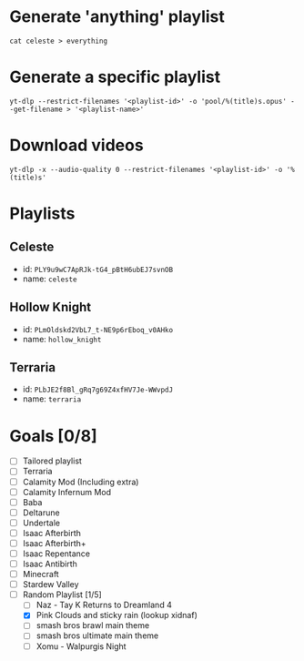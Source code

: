 * Generate 'anything' playlist
  #+begin_src shell
    cat celeste > everything
  #+end_src
* Generate a specific playlist
  #+begin_src shell
    yt-dlp --restrict-filenames '<playlist-id>' -o 'pool/%(title)s.opus' --get-filename > '<playlist-name>'
  #+end_src
* Download videos
  #+begin_src shell
    yt-dlp -x --audio-quality 0 --restrict-filenames '<playlist-id>' -o '%(title)s'
  #+end_src
* Playlists
** Celeste
   - id: =PLY9u9wC7ApRJk-tG4_pBtH6ubEJ7svnOB=
   - name: =celeste=
** Hollow Knight
   - id: =PLmOldskd2VbL7_t-NE9p6rEboq_v0AHko=
   - name: =hollow_knight=
** Terraria
   - id: =PLbJE2f8Bl_gRq7g69Z4xfHV7Je-WWvpdJ=
   - name: =terraria=
* Goals [0/8]
  - [ ] Tailored playlist
  - [ ] Terraria
  - [ ] Calamity Mod (Including extra)
  - [ ] Calamity Infernum Mod
  - [ ] Baba
  - [ ] Deltarune
  - [ ] Undertale
  - [ ] Isaac Afterbirth
  - [ ] Isaac Afterbirth+
  - [ ] Isaac Repentance
  - [ ] Isaac Antibirth
  - [ ] Minecraft
  - [ ] Stardew Valley
  - [ ] Random Playlist [1/5]
   - [ ] Naz - Tay K Returns to Dreamland 4
   - [X] Pink Clouds and sticky rain (lookup xidnaf)
   - [ ] smash bros brawl main theme
   - [ ] smash bros ultimate main theme
   - [ ] Xomu - Walpurgis Night
